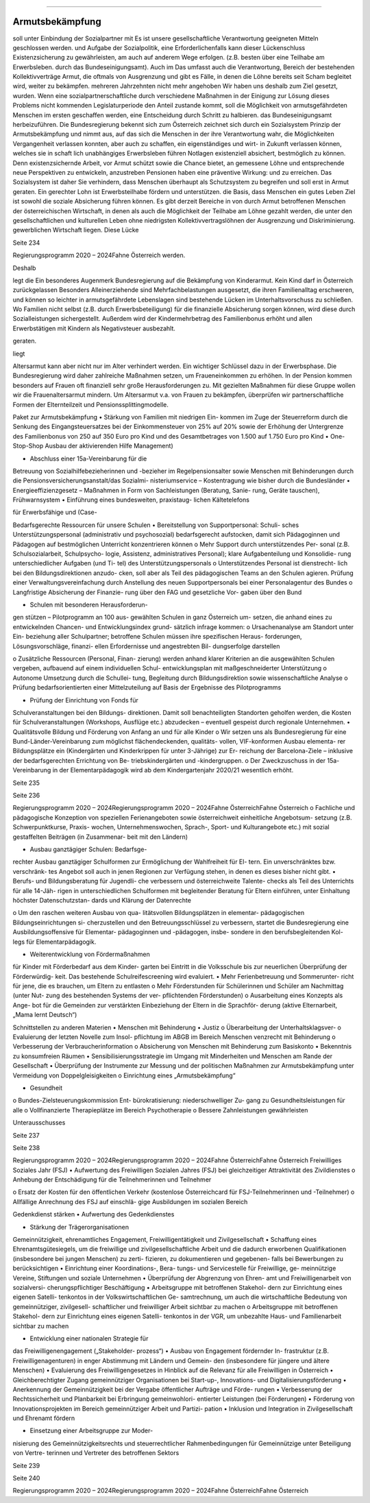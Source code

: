 ----------------
Armutsbekämpfung
----------------

.. todo::
   Formatieren, Überarbeiten, Original gegenchecken


soll  unter  Einbindung  der  Sozialpartner  mit
Es ist unsere gesellschaftliche Verantwortung
geeigneten  Mitteln  geschlossen  werden.
und  Aufgabe  der  Sozialpolitik,  eine
Erforderlichenfalls kann dieser Lückenschluss
Existenzsicherung  zu  gewährleisten,  am
auch  auf  anderem  Wege  erfolgen.  (z.B.
besten über eine Teilhabe am Erwerbsleben.
durch  das  Bundeseinigungsamt).  Auch  im
Das  umfasst  auch  die  Verantwortung,
Bereich  der  bestehenden  Kollektivverträge
Armut,  die  oftmals  von  Ausgrenzung  und
gibt es Fälle, in denen die Löhne bereits seit
Scham begleitet wird, weiter zu bekämpfen.
mehreren Jahrzehnten nicht mehr angehoben
Wir  haben  uns  deshalb  zum  Ziel  gesetzt,
wurden.  Wenn  eine  sozialpartnerschaftliche
durch  verschiedene  Maßnahmen
in  der
Einigung  zur  Lösung  dieses  Problems  nicht
kommenden  Legislaturperiode  den  Anteil
zustande  kommt,  soll  die  Möglichkeit
von armutsgefährdeten Menschen im ersten
geschaffen werden, eine Entscheidung durch
Schritt zu halbieren.
das Bundeseinigungsamt herbeizuführen.
Die  Bundesregierung  bekennt  sich  zum
Österreich zeichnet sich durch ein Sozialsystem
Prinzip  der  Armutsbekämpfung  und  nimmt
aus,  auf  das  sich  die  Menschen  in  der
ihre Verantwortung wahr, die Möglichkeiten
Vergangenheit verlassen konnten, aber auch
zu  schaffen,  ein  eigenständiges  und  wirt-
in  Zukunft  verlassen  können,  welches  sie  in
schaft lich  unabhängiges  Erwerbsleben  führen
Notlagen  existenziell  absichert,  bestmöglich
zu  können.  Denn  existenzsichernde  Arbeit,
vor  Armut  schützt  sowie  die  Chance  bietet,
an gemessene  Löhne  und  entsprechende
neue Perspektiven zu entwickeln, anzustreben
Pensionen  haben  eine  präventive  Wirkung:
und zu erreichen. Das Sozialsystem ist daher
Sie  verhindern,  dass  Menschen  überhaupt
als  Schutzsystem  zu  begreifen  und  soll
erst in Armut geraten. Ein gerechter Lohn ist
Erwerbsteilhabe  fördern  und  unterstützen.
die  Basis,  dass  Menschen  ein  gutes  Leben
Ziel
ist  sowohl  die  soziale  Absicherung
führen  können.  Es  gibt  derzeit  Bereiche  in
von  durch  Armut  betroffenen  Menschen
der  österreichischen  Wirtschaft,  in  denen
als  auch  die  Möglichkeit  der  Teilhabe  am
Löhne  gezahlt  werden,  die  unter  den
gesellschaftlichen und kulturellen Leben ohne
niedrigsten  Kollektivvertragslöhnen  der
Ausgrenzung und Diskriminierung.
gewerblichen Wirtschaft liegen. Diese Lücke

Seite 234

Regierungsprogramm 2020 – 2024Fahne Österreichwerden.

Deshalb

legt  die
Ein  besonderes  Augenmerk
Bundesregierung  auf  die  Bekämpfung  von
Kinderarmut.  Kein  Kind  darf  in  Österreich
zurückgelassen
Besonders
Alleinerziehende  sind  Mehrfachbelastungen
ausgesetzt, die ihren Familienalltag erschweren,
und  können  so  leichter  in  armutsgefährdete
Lebenslagen
sind
bestehende  Lücken  im  Unterhaltsvorschuss
zu  schließen.  Wo  Familien  nicht  selbst  (z.B.
durch  Erwerbsbeteiligung)  für  die  finanzielle
Absicherung sorgen können, wird diese durch
Sozialleistungen
sichergestellt.  Außerdem
wird der Kindermehrbetrag des Familienbonus
erhöht  und  allen  Erwerbstätigen  mit  Kindern
als Negativsteuer ausbezahlt.

geraten.

liegt

Altersarmut  kann  aber  nicht  nur  im  Alter
verhindert  werden.  Ein  wichtiger  Schlüssel
dazu
in  der  Erwerbsphase.  Die
Bundesregierung  wird  daher
zahlreiche
Maßnahmen  setzen,  um  Fraueneinkommen
zu  erhöhen.
In  der  Pension  kommen
besonders  auf  Frauen  oft  finanziell  sehr
große  Herausforderungen  zu.  Mit  gezielten
Maßnahmen für diese Gruppe wollen wir die
Frauenaltersarmut  mindern.  Um  Altersarmut
v.a. von Frauen zu bekämpfen, überprüfen wir
partnerschaftliche  Formen  der  Elternteilzeit
und Pensionssplittingmodelle.

Paket zur Armutsbekämpfung
•  Stärkung  von  Familien  mit  niedrigen  Ein-
kommen im Zuge der Steuerreform durch
die Senkung des Eingangsteuersatzes bei
der  Einkommensteuer  von  25%  auf  20%
sowie der Erhöhung der Untergrenze des
Familienbonus  von  250  auf  350  Euro  pro
Kind  und  des  Gesamtbetrages  von  1.500
auf 1.750 Euro pro Kind
•  One-Stop-Shop
Ausbau  der  aktivierenden  Hilfe
Management)

•  Abschluss  einer  15a-Vereinbarung  für  die
Betreuung  von  Sozialhilfebezieherinnen
und -bezieher im Regelpensionsalter sowie
Menschen  mit  Behinderungen  durch  die
Pensionsversicherungsanstalt/das  Sozialmi-
nisteriumservice – Kostentragung wie bisher
durch die Bundesländer
•  Energieeffizienzgesetz  –  Maßnahmen
in
Form von Sachleistungen (Beratung, Sanie-
rung, Geräte tauschen), Frühwarnsystem
•  Einführung eines bundesweiten, praxistaug-
lichen Kältetelefons

für  Erwerbsfähige  und
(Case-

Bedarfsgerechte Ressourcen für unsere Schulen
•  Bereitstellung von Supportpersonal: Schuli-
sches Unterstützungspersonal (administrativ
und psychosozial) bedarfsgerecht aufstocken,
damit  sich  Pädagoginnen  und  Pädagogen
auf bestmöglichen Unterricht konzentrieren
können
o  Mehr Support durch unterstützendes Per-
sonal (z.B. Schulsozialarbeit, Schulpsycho-
logie, Assistenz, administratives Personal);
klare  Aufgabenteilung  und  Konsolidie-
rung unterschiedlicher Aufgaben (und Ti-
tel) des Unterstützungspersonals
o  Unterstützendes  Personal  ist  dienstrecht-
lich bei den Bildungsdirektionen anzudo-
cken, soll aber als Teil des pädagogischen
Teams  an  den  Schulen  agieren.  Prüfung
einer  Verwaltungsvereinfachung  durch
Anstellung  des  neuen  Supportpersonals
bei einer Personalagentur des Bundes
o  Langfristige  Absicherung  der  Finanzie-
rung über den FAG und gesetzliche Vor-
gaben über den Bund

•  Schulen  mit  besonderen  Herausforderun-
gen  stützen  –  Pilotprogramm  an  100  aus-
gewählten  Schulen  in  ganz  Österreich  um-
setzen, die anhand eines zu entwickelnden
Chancen-  und  Entwicklungsindex  grund-
sätzlich infrage kommen:
o  Ursachenanalyse  am  Standort  unter  Ein-
beziehung  aller  Schulpartner;  betroffene
Schulen müssen ihre spezifischen Heraus-
forderungen,  Lösungsvorschläge,  finanzi-
ellen Erfordernisse und angestrebten Bil-
dungserfolge darstellen

o  Zusätzliche  Ressourcen  (Personal,  Finan-
zierung)  werden  anhand  klarer  Kriterien
an  die  ausgewählten  Schulen  vergeben,
aufbauend auf einem individuellen Schul-
entwicklungsplan mit maßgeschneiderter
Unterstützung
o  Autonome Umsetzung durch die Schullei-
tung, Begleitung durch Bildungsdirektion
sowie wissenschaftliche Analyse
o  Prüfung
bedarfsorientierten
einer
Mittelzuteilung  auf  Basis  der  Ergebnisse
des Pilotprogramms

•  Prüfung  der  Einrichtung  von  Fonds  für
Schulveranstaltungen  bei  den  Bildungs-
direktionen.  Damit  soll  benachteiligten
Standorten geholfen werden, die Kosten für
Schulveranstaltungen (Workshops, Ausflüge
etc.) abzudecken – eventuell gespeist durch
regionale Unternehmen.
•  Qualitätsvolle  Bildung  und  Förderung  von
Anfang an und für alle Kinder
o  Wir  setzen  uns  als  Bundesregierung  für
eine  Bund-Länder-Vereinbarung
zum
möglichst  flächendeckenden,  qualitäts-
vollen,  VIF-konformen  Ausbau  elementa-
rer  Bildungsplätze  ein  (Kindergärten  und
Kinderkrippen für unter 3-Jährige) zur Er-
reichung  der  Barcelona-Ziele  –  inklusive
der bedarfsgerechten Errichtung von Be-
triebskindergärten und -kindergruppen.
o  Der Zweckzuschuss in der 15a-Vereinbarung
in  der  Elementarpädagogik  wird  ab  dem
Kindergartenjahr 2020/21 wesentlich erhöht.

Seite 235

Seite 236

Regierungsprogramm 2020 – 2024Regierungsprogramm 2020 – 2024Fahne ÖsterreichFahne Österreicho  Fachliche  und  pädagogische  Konzeption
von  speziellen  Ferienangeboten  sowie
österreichweit  einheitliche  Angebotsum-
setzung  (z.B.  Schwerpunktkurse,  Praxis-
wochen,  Unternehmenswochen,  Sprach-,
Sport- und Kulturangebote etc.) mit sozial
gestaffelten  Beiträgen  (in  Zusammenar-
beit mit den Ländern)

•  Ausbau  ganztägiger  Schulen:  Bedarfsge-
rechter  Ausbau  ganztägiger  Schulformen
zur  Ermöglichung  der  Wahlfreiheit  für  El-
tern.  Ein  unverschränktes  bzw.  verschränk-
tes Angebot soll auch in jenen Regionen zur
Verfügung stehen, in denen es dieses bisher
nicht gibt.
•  Berufs- und Bildungsberatung für Jugendli-
che verbessern und österreichweite Talente-
checks als Teil des Unterrichts für alle 14-Jäh-
rigen in unterschiedlichen Schulformen mit
begleitender Beratung für Eltern einführen,
unter Einhaltung höchster Datenschutzstan-
dards und Klärung der Datenrechte

o  Um den raschen weiteren Ausbau von qua-
litätsvollen  Bildungsplätzen  in  elementar-
pädagogischen  Bildungseinrichtungen  si-
cherzustellen und den Betreuungsschlüssel
zu verbessern, startet die Bundesregierung
eine  Ausbildungsoffensive  für  Elementar-
pädagoginnen  und  -pädagogen,  insbe-
sondere  in  den  berufsbegleitenden  Kol-
legs für Elementarpädagogik.

•  Weiterentwicklung  von  Fördermaßnahmen
für Kinder mit Förderbedarf aus dem Kinder-
garten bei Eintritt in die Volksschule bis zur
neuerlichen Überprüfung der Förderwürdig-
keit.  Das  bestehende  Schulreifescreening
wird evaluiert.
•  Mehr  Ferienbetreuung  und  Sommerunter-
richt für jene, die es brauchen, um Eltern zu
entlasten
o  Mehr  Förderstunden
für  Schülerinnen
und  Schüler  am  Nachmittag  (unter  Nut-
zung  des  bestehenden  Systems  der  ver-
pflichtenden Förderstunden)
o  Ausarbeitung  eines  Konzepts  als  Ange-
bot  für  die  Gemeinden  zur  verstärkten
Einbeziehung der Eltern in die Sprachför-
derung  (aktive  Elternarbeit,  „Mama  lernt
Deutsch“)

Schnittstellen zu anderen Materien
•  Menschen mit Behinderung
•  Justiz
o  Überarbeitung  der  Unterhaltsklagsver-
o  Evaluierung der letzten Novelle zum Insol-
pflichtung im ABGB im Bereich Menschen
venzrecht
mit Behinderung
o  Verbesserung der Verbraucherinformation
o  Absicherung von Menschen mit Behinderung
zum Basiskonto
•  Bekenntnis zu konsumfreien Räumen
•  Sensibilisierungsstrategie  im  Umgang  mit
Minderheiten und Menschen am Rande der
Gesellschaft
•  Überprüfung der Instrumente zur Messung
und  der  politischen  Maßnahmen  zur
Armutsbekämpfung unter Vermeidung von
Doppelgleisigkeiten
o  Einrichtung
eines
„Armutsbekämpfung“

•  Gesundheit
o  Bundes-Zielsteuerungskommission  Ent-
bürokratisierung:  niederschwelliger  Zu-
gang zu Gesundheitsleistungen für alle
o  Vollfinanzierte  Therapieplätze  im  Bereich
Psychotherapie
o  Bessere Zahnleistungen gewährleisten

Unterausschusses

Seite 237

Seite 238

Regierungsprogramm 2020 – 2024Regierungsprogramm 2020 – 2024Fahne ÖsterreichFahne ÖsterreichFreiwilliges Soziales Jahr (FSJ)
•  Aufwertung des Freiwilligen Sozialen Jahres
(FSJ)  bei  gleichzeitiger  Attraktivität  des
Zivildienstes
o  Anhebung  der  Entschädigung  für  die
Teilnehmerinnen und Teilnehmer

o  Ersatz  der  Kosten  für  den  öffentlichen
Verkehr
(kostenlose  Österreichcard  für
FSJ-Teilnehmerinnen und -Teilnehmer)
o  Allfällige Anrechnung des FSJ auf einschlä-
gige Ausbildungen im sozialen Bereich

Gedenkdienst stärken
•  Aufwertung des Gedenkdienstes

•  Stärkung der Trägerorganisationen

Gemeinnützigkeit, ehrenamtliches
Engagement, Freiwilligentätigkeit und
Zivilgesellschaft
•  Schaffung  eines  Ehrenamtsgütesiegels,  um
die freiwillige und zivilgesellschaftliche Arbeit
und die dadurch erworbenen Qualifikationen
(insbesondere bei jungen Menschen) zu zerti-
fizieren, zu dokumentieren und gegebenen-
falls bei Bewerbungen zu berücksichtigen
•  Einrichtung  einer  Koordinations-,  Bera-
tungs- und Servicestelle für Freiwillige, ge-
meinnützige Vereine, Stiftungen und soziale
Unternehmen
•  Überprüfung  der  Abgrenzung  von  Ehren-
amt  und  Freiwilligenarbeit  von  sozialversi-
cherungspflichtiger Beschäftigung
•  Arbeitsgruppe  mit  betroffenen  Stakehol-
dern  zur  Einrichtung  eines  eigenen  Satelli-
tenkontos  in  der  Volkswirtschaftlichen  Ge-
samtrechnung,  um  auch  die  wirtschaftliche
Bedeutung von gemeinnütziger, zivilgesell-
schaftlicher  und  freiwilliger  Arbeit  sichtbar
zu machen
o  Arbeitsgruppe  mit  betroffenen  Stakehol-
dern zur Einrichtung eines eigenen Satelli-
tenkontos in der VGR, um unbezahlte Haus-
und Familienarbeit sichtbar zu machen

•  Entwicklung  einer  nationalen  Strategie  für
das Freiwilligenengagement („Stakeholder-
prozess“)
•  Ausbau  von  Engagement  fördernder  In-
frastruktur  (z.B.  Freiwilligenagenturen)  in
enger Abstimmung mit Ländern und Gemein-
den  (insbesondere  für  jüngere  und  ältere
Menschen)
•  Evaluierung  des  Freiwilligengesetzes
in
Hinblick auf die Relevanz für alle Freiwilligen
in Österreich
•  Gleichberechtigter Zugang gemeinnütziger
Organisationen  bei  Start-up-,  Innovations-
und Digitalisierungsförderung
•  Anerkennung der Gemeinnützigkeit bei der
Vergabe  öffentlicher  Aufträge  und  Förde-
rungen
•  Verbesserung  der  Rechtssicherheit  und
Planbarkeit bei Erbringung gemeinwohlori-
entierter Leistungen (bei Förderungen)
•  Förderung  von
Innovationsprojekten
im
Bereich  gemeinnütziger  Arbeit  und  Partizi-
pation
•  Inklusion und Integration in Zivilgesellschaft
und Ehrenamt fördern

•  Einsetzung  einer  Arbeitsgruppe  zur  Moder-
nisierung  des  Gemeinnützigkeitsrechts  und
steuerrechtlicher  Rahmenbedingungen
für
Gemeinnützige  unter  Beteiligung  von  Vertre-
terinnen und Vertreter des betroffenen Sektors

Seite 239

Seite 240

Regierungsprogramm 2020 – 2024Regierungsprogramm 2020 – 2024Fahne ÖsterreichFahne Österreich